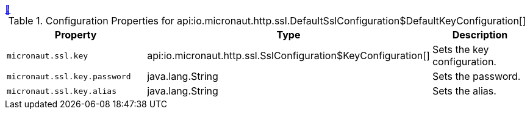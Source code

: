++++
<a id="io.micronaut.http.ssl.DefaultSslConfiguration$DefaultKeyConfiguration" href="#io.micronaut.http.ssl.DefaultSslConfiguration$DefaultKeyConfiguration">&#128279;</a>
++++
.Configuration Properties for api:io.micronaut.http.ssl.DefaultSslConfiguration$DefaultKeyConfiguration[]
|===
|Property |Type |Description

| `+micronaut.ssl.key+`
|api:io.micronaut.http.ssl.SslConfiguration$KeyConfiguration[]
|Sets the key configuration.


| `+micronaut.ssl.key.password+`
|java.lang.String
|Sets the password.


| `+micronaut.ssl.key.alias+`
|java.lang.String
|Sets the alias.


|===